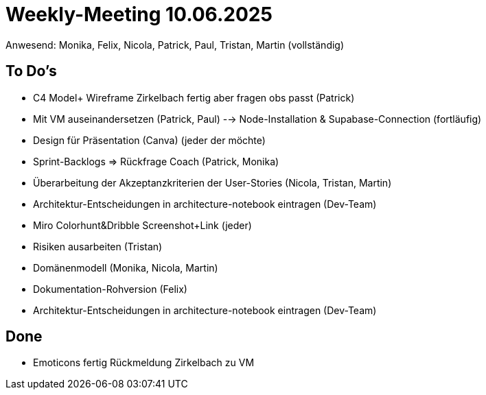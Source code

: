 = Weekly-Meeting 10.06.2025
Anwesend: Monika, Felix, Nicola, Patrick, Paul, Tristan, Martin (vollständig)

== To Do's
-	C4 Model+ Wireframe Zirkelbach fertig aber fragen obs passt (Patrick)
-	Mit VM auseinandersetzen (Patrick, Paul)
--> Node-Installation & Supabase-Connection (fortläufig)
-	Design für Präsentation (Canva) (jeder der möchte)
-	Sprint-Backlogs => Rückfrage Coach (Patrick, Monika)
-	Überarbeitung der Akzeptanzkriterien der User-Stories (Nicola, Tristan, Martin)
-	Architektur-Entscheidungen in architecture-notebook eintragen (Dev-Team)
-	Miro Colorhunt&Dribble Screenshot+Link (jeder)
-	Risiken ausarbeiten (Tristan)
-	Domänenmodell (Monika, Nicola, Martin)
-	Dokumentation-Rohversion (Felix)
- Architektur-Entscheidungen in architecture-notebook eintragen (Dev-Team)

== Done
- Emoticons fertig
Rückmeldung Zirkelbach zu VM

